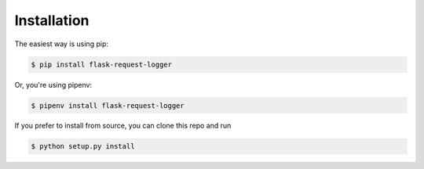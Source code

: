 ============
Installation
============

The easiest way is using pip:

.. code-block:: bash

    $ pip install flask-request-logger

Or, you're using pipenv:

.. code-block:: bash

    $ pipenv install flask-request-logger


If you prefer to install from source, you can clone this repo and run

.. code-block:: bash

    $ python setup.py install
